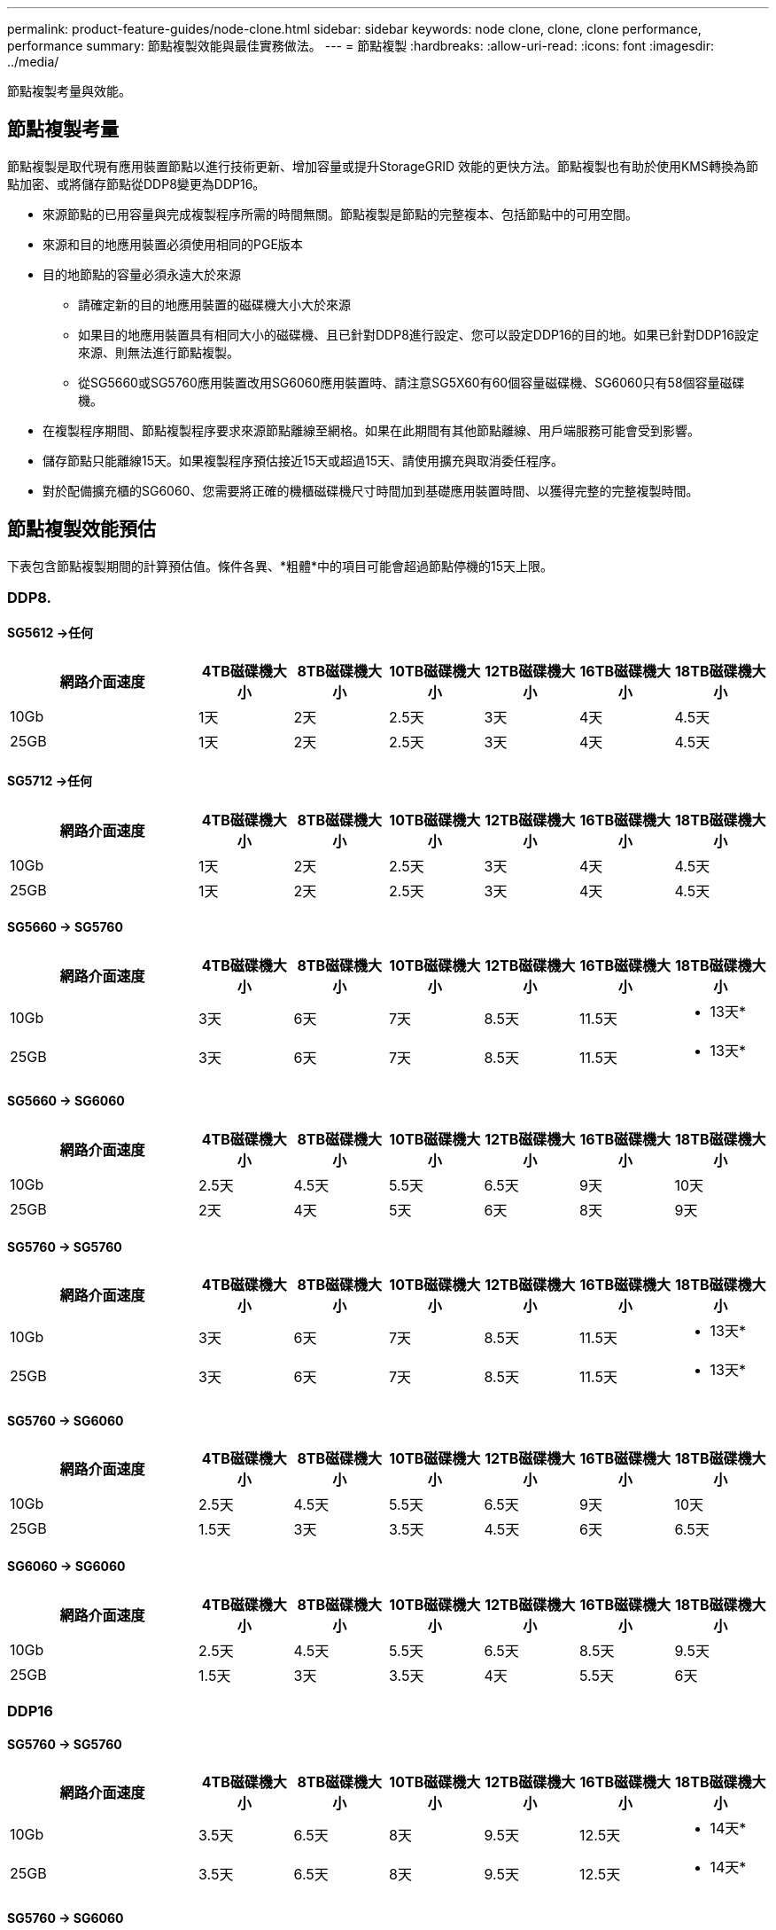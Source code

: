 ---
permalink: product-feature-guides/node-clone.html 
sidebar: sidebar 
keywords: node clone, clone, clone performance, performance 
summary: 節點複製效能與最佳實務做法。 
---
= 節點複製
:hardbreaks:
:allow-uri-read: 
:icons: font
:imagesdir: ../media/


[role="lead"]
節點複製考量與效能。



== 節點複製考量

節點複製是取代現有應用裝置節點以進行技術更新、增加容量或提升StorageGRID 效能的更快方法。節點複製也有助於使用KMS轉換為節點加密、或將儲存節點從DDP8變更為DDP16。

* 來源節點的已用容量與完成複製程序所需的時間無關。節點複製是節點的完整複本、包括節點中的可用空間。
* 來源和目的地應用裝置必須使用相同的PGE版本
* 目的地節點的容量必須永遠大於來源
+
** 請確定新的目的地應用裝置的磁碟機大小大於來源
** 如果目的地應用裝置具有相同大小的磁碟機、且已針對DDP8進行設定、您可以設定DDP16的目的地。如果已針對DDP16設定來源、則無法進行節點複製。
** 從SG5660或SG5760應用裝置改用SG6060應用裝置時、請注意SG5X60有60個容量磁碟機、SG6060只有58個容量磁碟機。


* 在複製程序期間、節點複製程序要求來源節點離線至網格。如果在此期間有其他節點離線、用戶端服務可能會受到影響。
* 儲存節點只能離線15天。如果複製程序預估接近15天或超過15天、請使用擴充與取消委任程序。
* 對於配備擴充櫃的SG6060、您需要將正確的機櫃磁碟機尺寸時間加到基礎應用裝置時間、以獲得完整的完整複製時間。




== 節點複製效能預估

下表包含節點複製期間的計算預估值。條件各異、*粗體*中的項目可能會超過節點停機的15天上限。



=== DDP8.



==== SG5612 ->任何

[cols="2a,1a,1a,1a,1a,1a,1a"]
|===
| 網路介面速度 | 4TB磁碟機大小 | 8TB磁碟機大小 | 10TB磁碟機大小 | 12TB磁碟機大小 | 16TB磁碟機大小 | 18TB磁碟機大小 


 a| 
10Gb
 a| 
1天
 a| 
2天
 a| 
2.5天
 a| 
3天
 a| 
4天
 a| 
4.5天



 a| 
25GB
 a| 
1天
 a| 
2天
 a| 
2.5天
 a| 
3天
 a| 
4天
 a| 
4.5天

|===


==== SG5712 ->任何

[cols="2a,1a,1a,1a,1a,1a,1a"]
|===
| 網路介面速度 | 4TB磁碟機大小 | 8TB磁碟機大小 | 10TB磁碟機大小 | 12TB磁碟機大小 | 16TB磁碟機大小 | 18TB磁碟機大小 


 a| 
10Gb
 a| 
1天
 a| 
2天
 a| 
2.5天
 a| 
3天
 a| 
4天
 a| 
4.5天



 a| 
25GB
 a| 
1天
 a| 
2天
 a| 
2.5天
 a| 
3天
 a| 
4天
 a| 
4.5天

|===


==== SG5660 -> SG5760

[cols="2a,1a,1a,1a,1a,1a,1a"]
|===
| 網路介面速度 | 4TB磁碟機大小 | 8TB磁碟機大小 | 10TB磁碟機大小 | 12TB磁碟機大小 | 16TB磁碟機大小 | 18TB磁碟機大小 


 a| 
10Gb
 a| 
3天
 a| 
6天
 a| 
7天
 a| 
8.5天
 a| 
11.5天
 a| 
* 13天*



 a| 
25GB
 a| 
3天
 a| 
6天
 a| 
7天
 a| 
8.5天
 a| 
11.5天
 a| 
* 13天*

|===


==== SG5660 -> SG6060

[cols="2a,1a,1a,1a,1a,1a,1a"]
|===
| 網路介面速度 | 4TB磁碟機大小 | 8TB磁碟機大小 | 10TB磁碟機大小 | 12TB磁碟機大小 | 16TB磁碟機大小 | 18TB磁碟機大小 


 a| 
10Gb
 a| 
2.5天
 a| 
4.5天
 a| 
5.5天
 a| 
6.5天
 a| 
9天
 a| 
10天



 a| 
25GB
 a| 
2天
 a| 
4天
 a| 
5天
 a| 
6天
 a| 
8天
 a| 
9天

|===


==== SG5760 -> SG5760

[cols="2a,1a,1a,1a,1a,1a,1a"]
|===
| 網路介面速度 | 4TB磁碟機大小 | 8TB磁碟機大小 | 10TB磁碟機大小 | 12TB磁碟機大小 | 16TB磁碟機大小 | 18TB磁碟機大小 


 a| 
10Gb
 a| 
3天
 a| 
6天
 a| 
7天
 a| 
8.5天
 a| 
11.5天
 a| 
* 13天*



 a| 
25GB
 a| 
3天
 a| 
6天
 a| 
7天
 a| 
8.5天
 a| 
11.5天
 a| 
* 13天*

|===


==== SG5760 -> SG6060

[cols="2a,1a,1a,1a,1a,1a,1a"]
|===
| 網路介面速度 | 4TB磁碟機大小 | 8TB磁碟機大小 | 10TB磁碟機大小 | 12TB磁碟機大小 | 16TB磁碟機大小 | 18TB磁碟機大小 


 a| 
10Gb
 a| 
2.5天
 a| 
4.5天
 a| 
5.5天
 a| 
6.5天
 a| 
9天
 a| 
10天



 a| 
25GB
 a| 
1.5天
 a| 
3天
 a| 
3.5天
 a| 
4.5天
 a| 
6天
 a| 
6.5天

|===


==== SG6060 -> SG6060

[cols="2a,1a,1a,1a,1a,1a,1a"]
|===
| 網路介面速度 | 4TB磁碟機大小 | 8TB磁碟機大小 | 10TB磁碟機大小 | 12TB磁碟機大小 | 16TB磁碟機大小 | 18TB磁碟機大小 


 a| 
10Gb
 a| 
2.5天
 a| 
4.5天
 a| 
5.5天
 a| 
6.5天
 a| 
8.5天
 a| 
9.5天



 a| 
25GB
 a| 
1.5天
 a| 
3天
 a| 
3.5天
 a| 
4天
 a| 
5.5天
 a| 
6天

|===


=== DDP16



==== SG5760 -> SG5760

[cols="2a,1a,1a,1a,1a,1a,1a"]
|===
| 網路介面速度 | 4TB磁碟機大小 | 8TB磁碟機大小 | 10TB磁碟機大小 | 12TB磁碟機大小 | 16TB磁碟機大小 | 18TB磁碟機大小 


 a| 
10Gb
 a| 
3.5天
 a| 
6.5天
 a| 
8天
 a| 
9.5天
 a| 
12.5天
 a| 
* 14天*



 a| 
25GB
 a| 
3.5天
 a| 
6.5天
 a| 
8天
 a| 
9.5天
 a| 
12.5天
 a| 
* 14天*

|===


==== SG5760 -> SG6060

[cols="2a,1a,1a,1a,1a,1a,1a"]
|===
| 網路介面速度 | 4TB磁碟機大小 | 8TB磁碟機大小 | 10TB磁碟機大小 | 12TB磁碟機大小 | 16TB磁碟機大小 | 18TB磁碟機大小 


 a| 
10Gb
 a| 
2.5天
 a| 
5天
 a| 
6天
 a| 
7.5天
 a| 
10天
 a| 
11天



 a| 
25GB
 a| 
2天
 a| 
3.5天
 a| 
4天
 a| 
5天
 a| 
6.5天
 a| 
7天

|===


==== SG6060 -> SG6060

[cols="2a,1a,1a,1a,1a,1a,1a"]
|===
| 網路介面速度 | 4TB磁碟機大小 | 8TB磁碟機大小 | 10TB磁碟機大小 | 12TB磁碟機大小 | 16TB磁碟機大小 | 18TB磁碟機大小 


 a| 
10Gb
 a| 
3.5天
 a| 
5天
 a| 
6天
 a| 
7天
 a| 
9.5天
 a| 
10.5天



 a| 
25GB
 a| 
2天
 a| 
3天
 a| 
4天
 a| 
4.5天
 a| 
6天
 a| 
7天

|===


==== 擴充櫃（在來源應用裝置上的每個機櫃上新增至SG6060以上）

[cols="2a,1a,1a,1a,1a,1a,1a"]
|===
| 網路介面速度 | 4TB磁碟機大小 | 8TB磁碟機大小 | 10TB磁碟機大小 | 12TB磁碟機大小 | 16TB磁碟機大小 | 18TB磁碟機大小 


 a| 
10Gb
 a| 
3.5天
 a| 
5天
 a| 
6天
 a| 
7天
 a| 
9.5天
 a| 
10.5天



 a| 
25GB
 a| 
2天
 a| 
3天
 a| 
4天
 a| 
4.5天
 a| 
6天
 a| 
7天

|===
_ 作者： Aron Klein_
